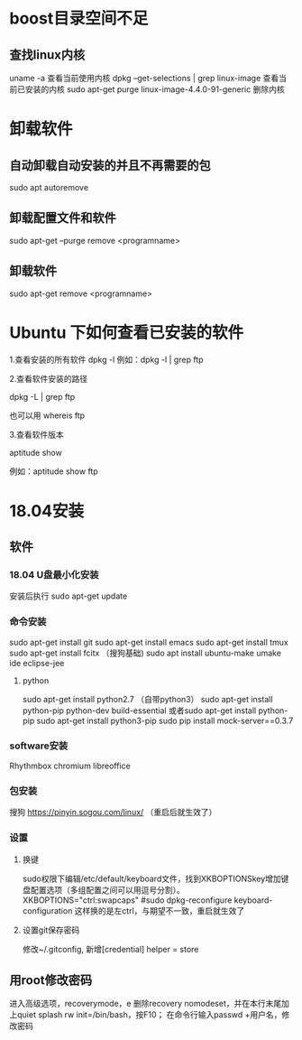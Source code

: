 * boost目录空间不足
** 查找linux内核
uname -a
  查看当前使用内核
dpkg --get-selections | grep linux-image
  查看当前已安装的内核
sudo apt-get purge linux-image-4.4.0-91-generic
  删除内核

* 卸载软件
** 自动卸载自动安装的并且不再需要的包
sudo apt autoremove

** 卸载配置文件和软件
sudo apt-get --purge remove <programname>

** 卸载软件
sudo apt-get remove <programname>

* Ubuntu 下如何查看已安装的软件
1.查看安装的所有软件
dpkg -l
例如：dpkg -l | grep ftp

2.查看软件安装的路径

dpkg -L | grep ftp

也可以用 whereis ftp

3.查看软件版本

aptitude show

例如：aptitude  show ftp

* 18.04安装
** 软件
*** 18.04 U盘最小化安装
安装后执行
sudo apt-get update

*** 命令安装
sudo apt-get install git
sudo apt-get install emacs
sudo apt-get install tmux
sudo apt-get install fcitx （搜狗基础)
sudo apt install ubuntu-make
umake ide eclipse-jee

**** python
sudo apt-get install python2.7 （自带python3）
sudo apt-get install python-pip python-dev build-essential
或者sudo apt-get install python-pip  sudo apt-get install python3-pip
sudo pip install mock-server==0.3.7

*** software安装
Rhythmbox
chromium
libreoffice

*** 包安装
搜狗   https://pinyin.sogou.com/linux/ （重启后就生效了）

*** 设置
**** 换键
sudo权限下编辑/etc/default/keyboard文件，找到XKBOPTIONSkey增加键盘配置选项（多组配置之间可以用逗号分割）。
XKBOPTIONS="ctrl:swapcaps"
#sudo dpkg-reconfigure keyboard-configuration
这样换的是左ctrl，与期望不一致，重启就生效了

**** 设置git保存密码
修改~/.gitconfig, 新增[credential] helper = store
** 用root修改密码
进入高级选项，recoverymode，e
删除recovery nomodeset，并在本行末尾加上quiet splash rw init=/bin/bash，按F10；
在命令行输入passwd +用户名，修改密码
